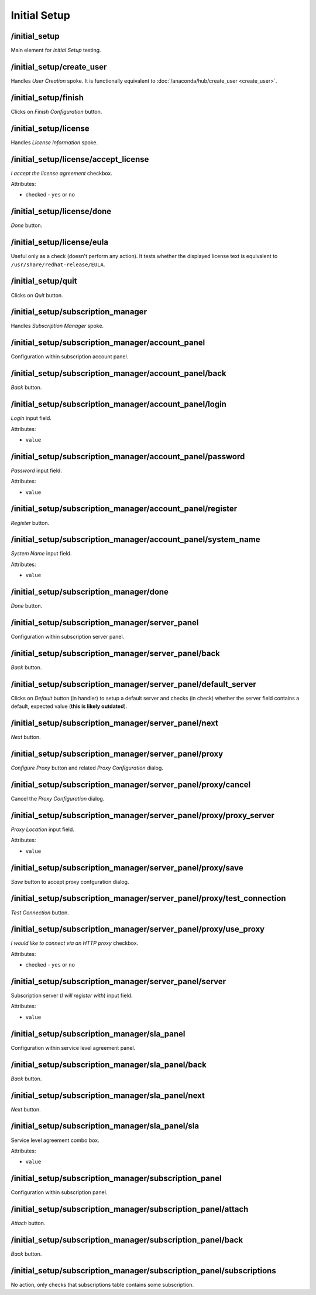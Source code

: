 =============
Initial Setup
=============

/initial_setup
==============
Main element for *Initial Setup* testing.

/initial_setup/create_user
==========================
Handles *User Creation* spoke. It is functionally equivalent to
:doc:`/anaconda/hub/create_user <create_user>`.

/initial_setup/finish
=====================
Clicks on *Finish Configuration* button.

/initial_setup/license
======================
Handles *License Information* spoke.

/initial_setup/license/accept_license
=====================================
*I accept the license agreement* checkbox.

Attributes:

* checked - ``yes`` or ``no``

/initial_setup/license/done
===========================
*Done* button.

/initial_setup/license/eula
===========================
Useful only as a check (doesn't perform any action). It tests whether
the displayed license text is equivalent to ``/usr/share/redhat-release/EULA``.

/initial_setup/quit
===================
Clicks on *Quit* button.

/initial_setup/subscription_manager
===================================
Handles *Subscription Manager* spoke.

/initial_setup/subscription_manager/account_panel
=================================================
Configuration within subscription account panel.

/initial_setup/subscription_manager/account_panel/back
======================================================
*Back* button.

/initial_setup/subscription_manager/account_panel/login
=======================================================
*Login* input field.

Attributes:

* ``value``

/initial_setup/subscription_manager/account_panel/password
==========================================================
*Password* input field.

Attributes:

* ``value``

/initial_setup/subscription_manager/account_panel/register
==========================================================
*Register* button.

/initial_setup/subscription_manager/account_panel/system_name
=============================================================
*System Name* input field.

Attributes:

* ``value``

/initial_setup/subscription_manager/done
========================================
*Done* button.

/initial_setup/subscription_manager/server_panel
================================================
Configuration within subscription server panel.

/initial_setup/subscription_manager/server_panel/back
=====================================================
*Back* button.

/initial_setup/subscription_manager/server_panel/default_server
===============================================================
Clicks on *Default* button (in handler) to setup a default server
and checks (in check) whether the server field contains a default,
expected value (**this is likely outdated**).

/initial_setup/subscription_manager/server_panel/next
=====================================================
*Next* button.

/initial_setup/subscription_manager/server_panel/proxy
======================================================
*Configure Proxy* button and related *Proxy Configuration* dialog.

/initial_setup/subscription_manager/server_panel/proxy/cancel
=============================================================
Cancel the *Proxy Configuration* dialog.

/initial_setup/subscription_manager/server_panel/proxy/proxy_server
===================================================================
*Proxy Location* input field.

Attributes:

* ``value``

/initial_setup/subscription_manager/server_panel/proxy/save
===========================================================
*Save* button to accept proxy confguration dialog.

/initial_setup/subscription_manager/server_panel/proxy/test_connection
======================================================================
*Test Connection* button.

/initial_setup/subscription_manager/server_panel/proxy/use_proxy
================================================================
*I would like to connect via an HTTP proxy* checkbox.

Attributes:

* checked - ``yes`` or ``no``

/initial_setup/subscription_manager/server_panel/server
=======================================================
Subscription server (*I will register with*) input field.

Attributes:

* ``value``

/initial_setup/subscription_manager/sla_panel
=============================================
Configuration within service level agreement panel.

/initial_setup/subscription_manager/sla_panel/back
==================================================
*Back* button.

/initial_setup/subscription_manager/sla_panel/next
==================================================
*Next* button.

/initial_setup/subscription_manager/sla_panel/sla
=================================================
Service level agreement combo box.

Attributes:

* ``value``

/initial_setup/subscription_manager/subscription_panel
======================================================
Configuration within subscription panel.

/initial_setup/subscription_manager/subscription_panel/attach
=============================================================
*Attach* button.

/initial_setup/subscription_manager/subscription_panel/back
===========================================================
*Back* button.

/initial_setup/subscription_manager/subscription_panel/subscriptions
====================================================================
No action, only checks that subscriptions table contains
some subscription.

